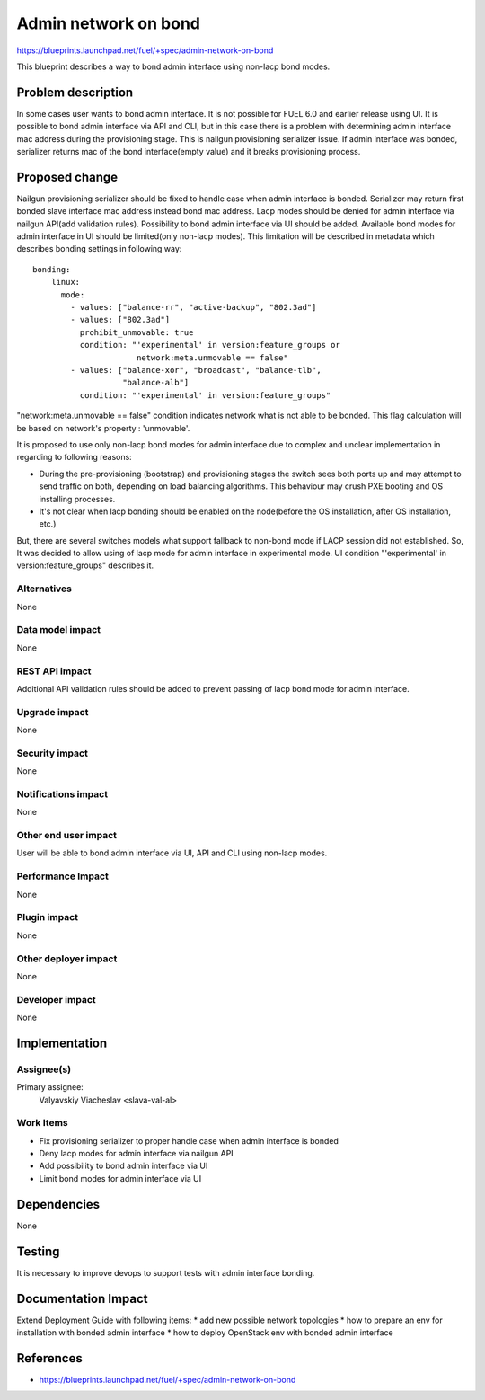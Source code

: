 ..
 This work is licensed under a Creative Commons Attribution 3.0 Unported
 License.

 http://creativecommons.org/licenses/by/3.0/legalcode

=====================
Admin network on bond
=====================

https://blueprints.launchpad.net/fuel/+spec/admin-network-on-bond

This blueprint describes a way to bond admin interface using non-lacp
bond modes.

Problem description
===================

In some cases user wants to bond admin interface. It is not possible
for FUEL 6.0 and earlier release using UI. It is possible to bond admin
interface via API and CLI, but in this case there is a problem with
determining admin interface mac address during the provisioning stage.
This is nailgun provisioning serializer issue. If admin interface was
bonded, serializer returns mac of the bond interface(empty value) and
it breaks provisioning process.

Proposed change
===============

Nailgun provisioning serializer should be fixed to handle case when
admin interface is bonded. Serializer may return first bonded slave
interface mac address instead bond mac address. Lacp modes should
be denied for admin interface via nailgun API(add validation rules).
Possibility to bond admin interface via UI should be added. Available
bond modes for admin interface in UI should be limited(only non-lacp modes).
This limitation will be described in metadata which describes bonding
settings in following way::

      bonding:
          linux:
            mode:
              - values: ["balance-rr", "active-backup", "802.3ad"]
              - values: ["802.3ad"]
                prohibit_unmovable: true
                condition: "'experimental' in version:feature_groups or
                            network:meta.unmovable == false"
              - values: ["balance-xor", "broadcast", "balance-tlb",
                         "balance-alb"]
                condition: "'experimental' in version:feature_groups"

"network:meta.unmovable == false" condition indicates network what is not
able to be bonded. This flag calculation will be based on network's
property : 'unmovable'.

It is proposed to use only non-lacp bond modes for admin interface
due to complex and unclear implementation in regarding to following reasons:

* During the pre-provisioning (bootstrap) and provisioning stages the switch
  sees both ports up and may attempt to send traffic on both, depending on
  load balancing algorithms. This behaviour may crush PXE booting and OS
  installing processes.
* It's not clear when lacp bonding should be enabled on the node(before the
  OS installation, after OS installation, etc.)

But, there are several switches models what support fallback to non-bond mode
if LACP session did not established. So, It was decided to allow using of lacp
mode for admin interface in experimental mode. UI condition "'experimental' in
version:feature_groups" describes it.


Alternatives
------------

None

Data model impact
-----------------

None

REST API impact
---------------

Additional API validation rules should be added to prevent passing
of lacp bond mode for admin interface.

Upgrade impact
--------------

None

Security impact
---------------

None

Notifications impact
--------------------

None

Other end user impact
---------------------

User will be able to bond admin interface via UI, API and CLI
using non-lacp modes.

Performance Impact
------------------

None

Plugin impact
-------------

None

Other deployer impact
---------------------

None

Developer impact
----------------

None

Implementation
==============

Assignee(s)
-----------

Primary assignee:
  Valyavskiy Viacheslav <slava-val-al>

Work Items
----------

* Fix provisioning serializer to proper handle case when admin interface is
  bonded
* Deny lacp modes for admin interface via nailgun API
* Add possibility to bond admin interface via UI
* Limit bond modes for admin interface via UI


Dependencies
============

None

Testing
=======

It is necessary to improve devops to support tests
with admin interface bonding.


Documentation Impact
====================

Extend Deployment Guide with following items:
* add new possible network topologies
* how to prepare an env for installation with bonded admin interface
* how to deploy OpenStack env with bonded admin interface


References
==========

- https://blueprints.launchpad.net/fuel/+spec/admin-network-on-bond
